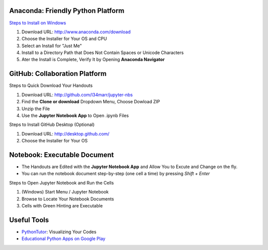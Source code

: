 Anaconda: Friendly Python Platform
----------------------------------

`Steps to Install on Windows <http://docs.anaconda.com/anaconda/install/windows>`_

1. Download URL: http://www.anaconda.com/download
2. Choose the Installer for Your OS and CPU
3. Select an Install for "Just Me"
4. Install to a Directory Path that Does Not Contain Spaces or Unicode Characters
5. Ater the Install is Complete, Verify It by Opening **Anaconda Navigator**

.. image:: https://lh3.googleusercontent.com/kbFaBiDXJ8wCAc6QMB2x0YEY3Y6yVH3i-Yw_6iA_j3TlqqLNkIVrq0rKc6KNoJCFaPn_Oq-_T0nNZnIqrjeOeLzSXYk1htnFNMCdVrmhJGrIYn95LSEudOGXfsfJEAfQFYh1JNxx5cB25M0oZ6NUr42T-5Izq09eqgxPyB0Ph95ep5v3vHE-Y_7dMv6GcqHkuS149DyRz1TX-g6HZRMnjccu0Z9BVxjJ644_9-QhJ601X7qywlXVu-Rbpv5EFBX2AL7sjO9wf_xqRe8JoMj7N9fjAdMytF2kNf-kPLMr7inG8sOaAKcHHgIHrsTFqUMZFjO7RyT9ANAoJjunpgqh38FdVI2DoJWCHxyTmCoQH1zwsJWOVFzp96vCphzZUfVV4iL56m9CDl1vA5mnDU5xhlXs8FzKbFnaOLveFDSjAxXo4zqCOxFU7PD2yJ9HZQLtl1KpYtUtoMzwLHlDPK4Gjpf2SjiG_0keDLQ_HHW3CVC8Icummx4QAeKqSB5rsW50p_vQKLRyKbLOPG4evpnMf6mOcgAIqAueTWygxe6LEyjPNHvGn3RLckxAr-incXxRcBdyhim5btzindvs5BXzDAaLlOkq535nmivTQLnA2g=w292-h410-no
.. image:: https://lh3.googleusercontent.com/OZtoTQYfazZNET2H6Mk-Nnh98ri3EvCyN7NwVZTLzZy6wWK6rvP_LXNqHcfTJ-6RmI6UXpc8bIrT08DaYUn7pKMeG4VYCNYQkiZztrkAfYjzXnDPOcscM7sqaK1z8FMZ_0ov5R4AuI3WwNCYP4UmPh3a9yVh1DOkmnvSRczBgRqLguQ83JsoJdye0IKWMIWRnb9YyO6kq9tHi0_RE9zsr0_41fPPfza9ucK7wekWiTjbj2Wz92q8g1Hw9qqOj02wR_qKJNGzlrQi9k6XYukbCRR7_-JqgOQieV2rB34meOyo2feGXL00U3UHxlhIlOj5dvAlCBH7rt5f3roUf6sGby9kqvZj7gZ6rfrzwh_7RMlXsU9J51nLfnkZFhgruwqXYRQJAa6dfvffvhB96c3GiksbomyB8p5X7kP-RvJBOdTQ0QAgci2tm7Ple1tcHU1LeR-wLV4hO1gR1dDEfwL2rVhv3h52bzBIf9MVWFKpGil38w7qYhPByB6bDIyEaycT9pvzsCxGaqt0DyZk9sZ-CPjrYqKkGLbQxkgZRq2CvMyM9U9bT_q1zRHowIpLIXFDC-rWIym6t1EDR8mHgeE40HnoZutc68FcyScXfmdCLA=w1051-h803-no

GitHub: Collaboration Platform
------------------------------

Steps to Quick Download Your Handouts

1. Download URL: http://github.com/l34marr/jupyter-nbs
2. Find the **Clone or download** Dropdown Menu, Choose Dowload ZIP
3. Unzip the File
4. Use the **Jupyter Notebook App** to Open .ipynb Files

.. image:: img/github-download.png

Steps to Install GitHub Desktop (Optional)

1. Download URL: http://desktop.github.com/
2. Choose the Installer for Your OS

Notebook: Executable Document
-----------------------------

* The Handouts are Edited with the **Jupyter Notebook App** and Allow You to Excute and Change on the fly.
* You can run the notebook document step-by-step (one cell a time) by pressing *Shift + Enter*

Steps to Open Jupyter Notebook and Run the Cells

1. (Windows) Start Menu / Jupyter Notebook
2. Browse to Locate Your Notebook Documents
3. Cells with Green Hinting are Executable

.. image:: img/notebook-browsing.png
.. image:: img/notebook-cell-color.png

Useful Tools
------------

* `PythonTutor <http://pythontutor.com/>`_: Visualizing Your Codes
* `Educational Python Apps on Google Play <http://play.google.com/store/search?q=python&c=apps>`_
